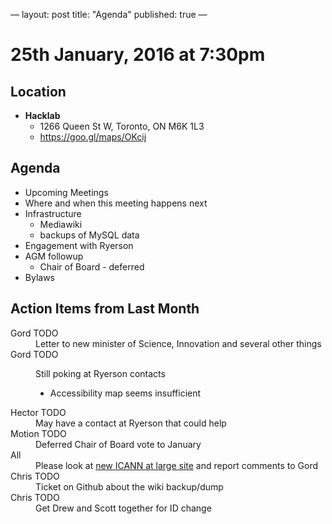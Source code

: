 ---
layout: post
title: "Agenda"
published: true
---

* 25th January, 2016 at 7:30pm

** Location

 - *Hacklab*
  - 1266 Queen St W, Toronto, ON M6K 1L3
  - <https://goo.gl/maps/OKcij>

** Agenda

- Upcoming Meetings
- Where and when this meeting happens next
- Infrastructure
  - Mediawiki
  - backups of MySQL data
- Engagement with Ryerson
- AGM followup
  - Chair of Board - deferred
- Bylaws

** Action Items from Last Month
  - Gord TODO :: Letter to new minister of Science, Innovation and several other things
  - Gord TODO :: Still poking at Ryerson contacts
    - Accessibility map seems insufficient
  - Hector TODO :: May have a contact at Ryerson that could help
  - Motion TODO :: Deferred Chair of Board vote to January
  - All :: Please look at [[http://newatlarge.icann.org/][new ICANN at large site]] and report comments to Gord
  - Chris TODO :: Ticket on Github about the wiki backup/dump
  - Chris TODO :: Get Drew and Scott together for ID change
